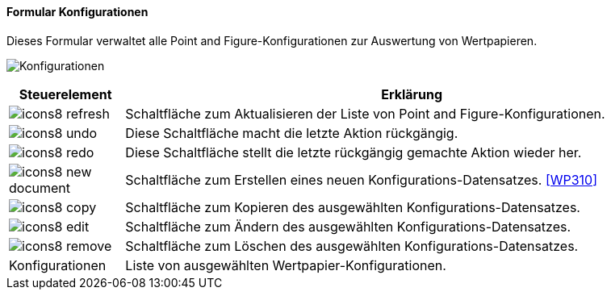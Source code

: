 :wp300-title: Konfigurationen
anchor:WP300[{wp300-title}]

==== Formular {wp300-title}

Dieses Formular verwaltet alle Point and Figure-Konfigurationen zur Auswertung von Wertpapieren.

image:WP300.png[{wp300-title},title={wp300-title}]

[width="100%",cols="<1,<5",frame="all",options="header"]
|==========================
|Steuerelement|Erklärung
|image:icon/icons8-refresh.png[title="Aktualisieren",width={icon-width}]|Schaltfläche zum Aktualisieren der Liste von Point and Figure-Konfigurationen.
|image:icon/icons8-undo.png[title="Rückgängig",width={icon-width}]      |Diese Schaltfläche macht die letzte Aktion rückgängig.
|image:icon/icons8-redo.png[title="Wiederherstellen",width={icon-width}]|Diese Schaltfläche stellt die letzte rückgängig gemachte Aktion wieder her.
|image:icon/icons8-new-document.png[title="Neu",width={icon-width}]     |Schaltfläche zum Erstellen eines neuen Konfigurations-Datensatzes. <<WP310>>
|image:icon/icons8-copy.png[title="Kopieren",width={icon-width}]        |Schaltfläche zum Kopieren des ausgewählten Konfigurations-Datensatzes.
|image:icon/icons8-edit.png[title="Ändern",width={icon-width}]          |Schaltfläche zum Ändern des ausgewählten Konfigurations-Datensatzes.
|image:icon/icons8-remove.png[title="Löschen",width={icon-width}]       |Schaltfläche zum Löschen des ausgewählten Konfigurations-Datensatzes.
|Konfigurationen|Liste von ausgewählten Wertpapier-Konfigurationen.
|==========================
